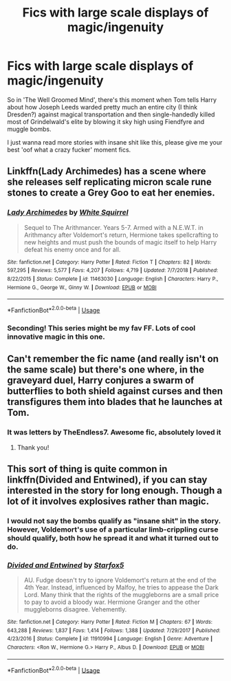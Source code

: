 #+TITLE: Fics with large scale displays of magic/ingenuity

* Fics with large scale displays of magic/ingenuity
:PROPERTIES:
:Author: teriblywoodyowl
:Score: 7
:DateUnix: 1572980278.0
:DateShort: 2019-Nov-05
:FlairText: Request
:END:
So in 'The Well Groomed Mind', there's this moment when Tom tells Harry about how Joseph Leeds warded pretty much an entire city (I think Dresden?) against magical transportation and then single-handedly killed most of Grindelwald's elite by blowing it sky high using Fiendfyre and muggle bombs.

I just wanna read more stories with insane shit like this, please give me your best 'oof what a crazy fucker' moment fics.


** Linkffn(Lady Archimedes) has a scene where she releases self replicating micron scale rune stones to create a Grey Goo to eat her enemies.
:PROPERTIES:
:Author: 15_Redstones
:Score: 5
:DateUnix: 1572983152.0
:DateShort: 2019-Nov-05
:END:

*** [[https://www.fanfiction.net/s/11463030/1/][*/Lady Archimedes/*]] by [[https://www.fanfiction.net/u/5339762/White-Squirrel][/White Squirrel/]]

#+begin_quote
  Sequel to The Arithmancer. Years 5-7. Armed with a N.E.W.T. in Arithmancy after Voldemort's return, Hermione takes spellcrafting to new heights and must push the bounds of magic itself to help Harry defeat his enemy once and for all.
#+end_quote

^{/Site/:} ^{fanfiction.net} ^{*|*} ^{/Category/:} ^{Harry} ^{Potter} ^{*|*} ^{/Rated/:} ^{Fiction} ^{T} ^{*|*} ^{/Chapters/:} ^{82} ^{*|*} ^{/Words/:} ^{597,295} ^{*|*} ^{/Reviews/:} ^{5,577} ^{*|*} ^{/Favs/:} ^{4,207} ^{*|*} ^{/Follows/:} ^{4,719} ^{*|*} ^{/Updated/:} ^{7/7/2018} ^{*|*} ^{/Published/:} ^{8/22/2015} ^{*|*} ^{/Status/:} ^{Complete} ^{*|*} ^{/id/:} ^{11463030} ^{*|*} ^{/Language/:} ^{English} ^{*|*} ^{/Characters/:} ^{Harry} ^{P.,} ^{Hermione} ^{G.,} ^{George} ^{W.,} ^{Ginny} ^{W.} ^{*|*} ^{/Download/:} ^{[[http://www.ff2ebook.com/old/ffn-bot/index.php?id=11463030&source=ff&filetype=epub][EPUB]]} ^{or} ^{[[http://www.ff2ebook.com/old/ffn-bot/index.php?id=11463030&source=ff&filetype=mobi][MOBI]]}

--------------

*FanfictionBot*^{2.0.0-beta} | [[https://github.com/tusing/reddit-ffn-bot/wiki/Usage][Usage]]
:PROPERTIES:
:Author: FanfictionBot
:Score: 1
:DateUnix: 1572983165.0
:DateShort: 2019-Nov-05
:END:


*** Seconding! This series might be my fav FF. Lots of cool innovative magic in this one.
:PROPERTIES:
:Author: yazzledore
:Score: 1
:DateUnix: 1573243929.0
:DateShort: 2019-Nov-08
:END:


** Can't remember the fic name (and really isn't on the same scale) but there's one where, in the graveyard duel, Harry conjures a swarm of butterflies to both shield against curses and then transfigures them into blades that he launches at Tom.
:PROPERTIES:
:Author: RowanWinterlace
:Score: 2
:DateUnix: 1572985840.0
:DateShort: 2019-Nov-06
:END:

*** It was letters by TheEndless7. Awesome fic, absolutely loved it
:PROPERTIES:
:Author: Mezredhas
:Score: 3
:DateUnix: 1572988986.0
:DateShort: 2019-Nov-06
:END:

**** Thank you!
:PROPERTIES:
:Author: RowanWinterlace
:Score: 1
:DateUnix: 1572989212.0
:DateShort: 2019-Nov-06
:END:


** This sort of thing is quite common in linkffn(Divided and Entwined), if you can stay interested in the story for long enough. Though a lot of it involves explosives rather than magic.
:PROPERTIES:
:Author: machjacob51141
:Score: 3
:DateUnix: 1573051369.0
:DateShort: 2019-Nov-06
:END:

*** I would not say the bombs qualify as "insane shit" in the story. However, Voldemort's use of a particular limb-crippling curse should qualify, both how he spread it and what it turned out to do.
:PROPERTIES:
:Author: Starfox5
:Score: 3
:DateUnix: 1573121802.0
:DateShort: 2019-Nov-07
:END:


*** [[https://www.fanfiction.net/s/11910994/1/][*/Divided and Entwined/*]] by [[https://www.fanfiction.net/u/2548648/Starfox5][/Starfox5/]]

#+begin_quote
  AU. Fudge doesn't try to ignore Voldemort's return at the end of the 4th Year. Instead, influenced by Malfoy, he tries to appease the Dark Lord. Many think that the rights of the muggleborns are a small price to pay to avoid a bloody war. Hermione Granger and the other muggleborns disagree. Vehemently.
#+end_quote

^{/Site/:} ^{fanfiction.net} ^{*|*} ^{/Category/:} ^{Harry} ^{Potter} ^{*|*} ^{/Rated/:} ^{Fiction} ^{M} ^{*|*} ^{/Chapters/:} ^{67} ^{*|*} ^{/Words/:} ^{643,288} ^{*|*} ^{/Reviews/:} ^{1,837} ^{*|*} ^{/Favs/:} ^{1,414} ^{*|*} ^{/Follows/:} ^{1,388} ^{*|*} ^{/Updated/:} ^{7/29/2017} ^{*|*} ^{/Published/:} ^{4/23/2016} ^{*|*} ^{/Status/:} ^{Complete} ^{*|*} ^{/id/:} ^{11910994} ^{*|*} ^{/Language/:} ^{English} ^{*|*} ^{/Genre/:} ^{Adventure} ^{*|*} ^{/Characters/:} ^{<Ron} ^{W.,} ^{Hermione} ^{G.>} ^{Harry} ^{P.,} ^{Albus} ^{D.} ^{*|*} ^{/Download/:} ^{[[http://www.ff2ebook.com/old/ffn-bot/index.php?id=11910994&source=ff&filetype=epub][EPUB]]} ^{or} ^{[[http://www.ff2ebook.com/old/ffn-bot/index.php?id=11910994&source=ff&filetype=mobi][MOBI]]}

--------------

*FanfictionBot*^{2.0.0-beta} | [[https://github.com/tusing/reddit-ffn-bot/wiki/Usage][Usage]]
:PROPERTIES:
:Author: FanfictionBot
:Score: 1
:DateUnix: 1573051378.0
:DateShort: 2019-Nov-06
:END:
